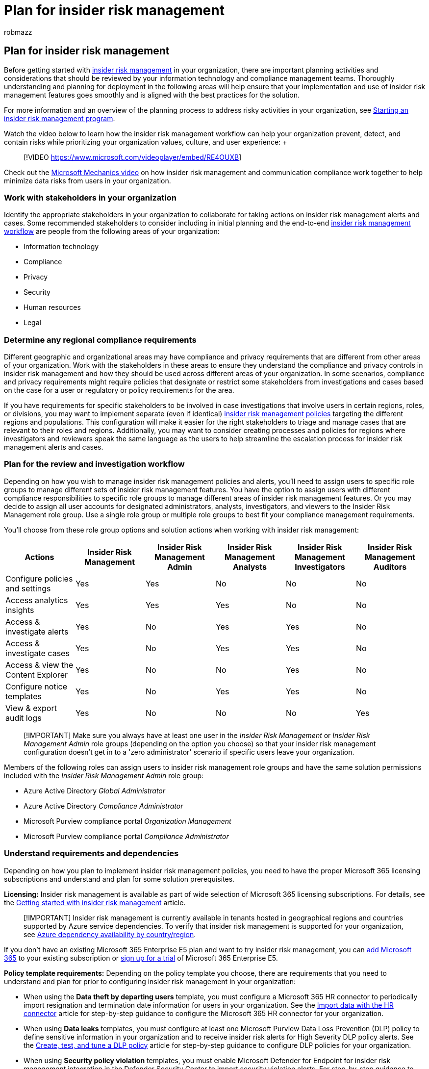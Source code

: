 = Plan for insider risk management
:audience: itpro
:author: robmazz
:description: Learn how to plan for using insider risk management policies in your organization.
:f1.keywords: ["NOCSH"]
:keywords: Microsoft 365, Microsoft Purview, insider risk, risk management, compliance
:manager: laurawi
:ms.author: robmazz
:ms.collection: ["tier1", "M365-security-compliance"]
:ms.custom: admindeeplinkCOMPLIANCE
:ms.localizationpriority: medium
:ms.service: O365-seccomp
:ms.topic: article

== Plan for insider risk management

Before getting started with xref:insider-risk-management.adoc[insider risk management] in your organization, there are important planning activities and considerations that should be reviewed by your information technology and compliance management teams.
Thoroughly understanding and planning for deployment in the following areas will help ensure that your implementation and use of insider risk management features goes smoothly and is aligned with the best practices for the solution.

For more information and an overview of the planning process to address risky activities in your organization, see https://download.microsoft.com/download/b/2/0/b208282a-2482-4986-ba07-15a9b9286df0/pwc-starting-an-insider-risk-management-program-with-pwc-and-microsoft.pdf[Starting an insider risk management program].

Watch the video below to learn how the insider risk management workflow can help your organization prevent, detect, and contain risks while prioritizing your organization values, culture, and user experience:  +  +

____
[!VIDEO https://www.microsoft.com/videoplayer/embed/RE4OUXB]
____

Check out the https://www.youtube.com/watch?v=Ynkfu8OF0wQ[Microsoft Mechanics video] on how insider risk management and communication compliance work together to help minimize data risks from users in your organization.

=== Work with stakeholders in your organization

Identify the appropriate stakeholders in your organization to collaborate for taking actions on insider risk management alerts and cases.
Some recommended stakeholders to consider including in initial planning and the end-to-end link:insider-risk-management.md#workflow[insider risk management workflow] are people from the following areas of your organization:

* Information technology
* Compliance
* Privacy
* Security
* Human resources
* Legal

=== Determine any regional compliance requirements

Different geographic and organizational areas may have compliance and privacy requirements that are different from other areas of your organization.
Work with the stakeholders in these areas to ensure they understand the compliance and privacy controls in insider risk management and how they should be used across different areas of your organization.
In some scenarios, compliance and privacy requirements might require policies that designate or restrict some stakeholders from investigations and cases based on the case for a user or regulatory or policy requirements for the area.

If you have requirements for specific stakeholders to be involved in case investigations that involve users in certain regions, roles, or divisions, you may want to implement separate (even if identical) xref:insider-risk-management-policies.adoc[insider risk management policies] targeting the different regions and populations.
This configuration will make it easier for the right stakeholders to triage and manage cases that are relevant to their roles and regions.
Additionally, you may want to consider creating processes and policies for regions where investigators and reviewers speak the same language as the users to help streamline the escalation process for insider risk management alerts and cases.

=== Plan for the review and investigation workflow

Depending on how you wish to manage insider risk management policies and alerts, you'll need to assign users to specific role groups to manage different sets of insider risk management features.
You have the option to assign users with different compliance responsibilities to specific role groups to manage different areas of insider risk management features.
Or you may decide to assign all user accounts for designated administrators, analysts, investigators, and viewers to the Insider Risk Management role group.
Use a single role group or multiple role groups to best fit your compliance management requirements.

You'll choose from these role group options and solution actions when working with insider risk management:

|===
| *Actions* | *Insider Risk Management* | *Insider Risk Management Admin* | *Insider Risk Management Analysts* | *Insider Risk Management Investigators* | *Insider Risk Management Auditors*

| Configure policies and settings
| Yes
| Yes
| No
| No
| No

| Access analytics insights
| Yes
| Yes
| Yes
| No
| No

| Access & investigate alerts
| Yes
| No
| Yes
| Yes
| No

| Access & investigate cases
| Yes
| No
| Yes
| Yes
| No

| Access & view the Content Explorer
| Yes
| No
| No
| Yes
| No

| Configure notice templates
| Yes
| No
| Yes
| Yes
| No

| View & export audit logs
| Yes
| No
| No
| No
| Yes
|===

____
[!IMPORTANT] Make sure you always have at least one user in the _Insider Risk Management_ or _Insider Risk Management Admin_ role groups (depending on the option you choose) so that your insider risk management configuration doesn't get in to a 'zero administrator' scenario if specific users leave your organization.
____

Members of the following roles can assign users to insider risk management role groups and have the same solution permissions included with the _Insider Risk Management Admin_ role group:

* Azure Active Directory _Global Administrator_
* Azure Active Directory _Compliance Administrator_
* Microsoft Purview compliance portal _Organization Management_
* Microsoft Purview compliance portal _Compliance Administrator_

=== Understand requirements and dependencies

Depending on how you plan to implement insider risk management policies, you need to have the proper Microsoft 365 licensing subscriptions and understand and plan for some solution prerequisites.

*Licensing:* Insider risk management is available as part of wide selection of Microsoft 365 licensing subscriptions.
For details, see the link:insider-risk-management-configure.md#subscriptions-and-licensing[Getting started with insider risk management] article.

____
[!IMPORTANT] Insider risk management is currently available in tenants hosted in geographical regions and countries supported by Azure service dependencies.
To verify that insider risk management is supported for your organization, see link:/troubleshoot/azure/general/dependency-availability-by-country[Azure dependency availability by country/region].
____

If you don't have an existing Microsoft 365 Enterprise E5 plan and want to try insider risk management, you can link:/office365/admin/try-or-buy-microsoft-365[add Microsoft 365] to your existing subscription or https://www.microsoft.com/microsoft-365/enterprise[sign up for a trial] of Microsoft 365 Enterprise E5.

*Policy template requirements:* Depending on the policy template you choose, there are requirements that you need to understand and plan for prior to configuring insider risk management in your organization:

* When using the *Data theft by departing users* template, you must configure a Microsoft 365 HR connector to periodically import resignation and termination date information for users in your organization.
See the xref:import-hr-data.adoc[Import data with the HR connector] article for step-by-step guidance to configure the Microsoft 365 HR connector for your organization.
* When using *Data leaks* templates, you must configure at least one Microsoft Purview Data Loss Prevention (DLP) policy to define sensitive information in your organization and to receive insider risk alerts for High Severity DLP policy alerts.
See the xref:create-test-tune-dlp-policy.adoc[Create, test, and tune a DLP policy] article for step-by-step guidance to configure DLP policies for your organization.
* When using *Security policy violation* templates, you must enable Microsoft Defender for Endpoint for insider risk management integration in the Defender Security Center to import security violation alerts.
For step-by-step guidance to enable Defender for Endpoint integration with insider risk management, see link:/windows/security/threat-protection/microsoft-defender-atp/advanced-features[Configure advanced features in Microsoft Defender for Endpoint].
* When using *Disgruntled user* templates, you must configure a Microsoft 365 HR connector to periodically import performance or demotion status information for users in your organization.
See the xref:import-hr-data.adoc[Import data with the HR connector] article for step-by-step guidance to configure the Microsoft 365 HR connector for your organization.

=== Test with a small group of users in a production environment

Before enabling the solution broadly in your production environment, you may consider testing the policies with a small set of production users while conducting for the necessary compliance, privacy, and legal reviews in your organization.
Evaluating insider risk management in a test environment would require that you generate simulated user actions and other signals to create alerts for triage and cases for processing.
This approach isn't practical for most organizations, so testing insider risk management with a small group of users in a production environment is preferred.

Keep the anonymization feature in policy settings enabled to anonymize user display names in the insider risk management console during this testing to maintain privacy within the tool.
This setting helps protect the privacy of users that have policy matches and can help promote objectivity in data investigation and analysis reviews for insider risk alerts.

If you don't see any alerts immediately after configuring an insider risk management policy, it may mean the minimum risk threshold hasn't been met yet.
A good way to check if the policy is triggered and working as expected is to see if the user is in-scope for the policy on the *Users* page.

=== Resources for stakeholders

Share insider risk management documentation with the stakeholders in your organization that are included in your management and remediation workflow:

* xref:insider-risk-management-policies.adoc[Create and manage insider risk policies]
* xref:insider-risk-management-activities.adoc[Investigate insider risk activities]
* xref:insider-risk-management-cases.adoc[Take action on insider risk cases]
* xref:insider-risk-management-content-explorer.adoc[Review case data with the insider risk Content explorer]
* xref:insider-risk-management-notices.adoc[Create insider risk notice templates]

=== Ready to get started?

Ready to configure insider risk management for your organization?
Review the following articles:

* xref:insider-risk-management-settings.adoc[Get started with insider risk management settings] to configure global policy settings.
* xref:insider-risk-management-configure.adoc[Get started with insider risk management] to configure prerequisites, create policies, and start receiving alerts.
